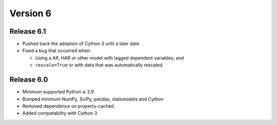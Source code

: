 =========
Version 6
=========

Release 6.1
===========
- Pushed back the adoption of Cython 3 until a later date
- Fixed a bug that occurred when:

  - Using a AR, HAR or other model with lagged dependent variables; and
  - ``rescale=True`` or with data that was automatically rescaled.

Release 6.0
===========
- Minimum supported Python is 3.9
- Bumped minimum NumPy, SciPy, pandas, statsmodels and Cython
- Removed dependence on property-cached
- Added compatability with Cython 3
